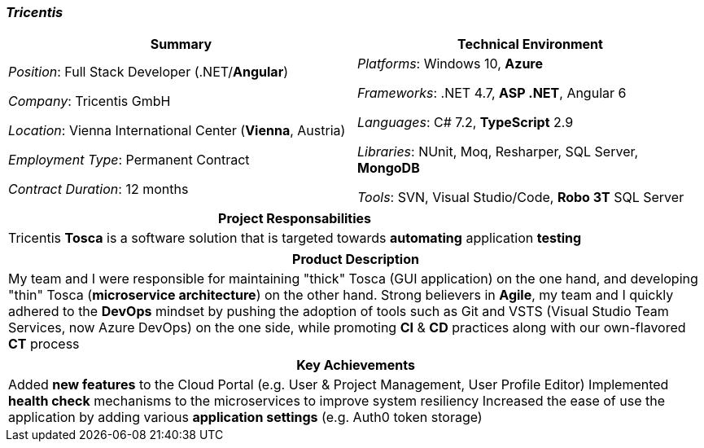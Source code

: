 [.text-center]
=== _Tricentis_
[frame=none]
[grid=none]
|===
^|Summary ^|Technical Environment

^.^|
_Position_: Full Stack Developer (.NET/*Angular*)

_Company_: Tricentis GmbH

_Location_: Vienna International Center (*Vienna*, Austria)

_Employment Type_: Permanent Contract

_Contract Duration_: 12 months

^.^|
_Platforms_: Windows 10, *Azure*

_Frameworks_: .NET 4.7, *ASP .NET*, Angular 6

_Languages_: C# 7.2, *TypeScript* 2.9

_Libraries_: NUnit, Moq, Resharper, SQL Server, *MongoDB*

_Tools_: SVN, Visual Studio/Code, *Robo 3T* SQL Server
|===

[frame=none]
[grid=none]
|===
^|Project Responsabilities

^.^|
Tricentis *Tosca* is a software solution that is targeted towards *automating*  application *testing*
|===

[frame=none]
[grid=none]
|===
^|Product Description

^.^|
My team and I were responsible for maintaining "thick" Tosca (GUI application) on the one hand, and developing "thin" Tosca (*microservice architecture*) on the other hand. Strong believers in *Agile*, my team and I quickly adhered to the *DevOps* mindset by pushing the adoption of tools such as Git and VSTS (Visual Studio Team Services, now Azure DevOps) on the one side, while promoting *CI* & *CD* practices along with our own-flavored *CT* process
|===

[frame=none]
[grid=none]
|===
^| Key Achievements

^.^|
Added *new features* to the Cloud Portal (e.g. User & Project Management, User Profile Editor)
Implemented *health check* mechanisms to the microservices to improve system resiliency
Increased the ease of use the application by adding various *application settings* (e.g. Auth0 token storage)
|===